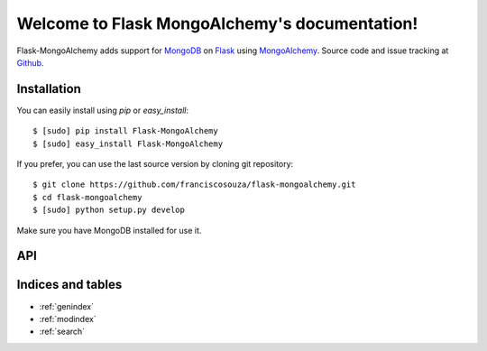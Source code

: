 .. Flask MongoAlchemy documentation master file, created by
   sphinx-quickstart on Sat Nov 20 17:56:16 2010.
   You can adapt this file completely to your liking, but it should at least
   contain the root `toctree` directive.

Welcome to Flask MongoAlchemy's documentation!
==============================================

Flask-MongoAlchemy adds support for `MongoDB`_ on `Flask`_ using `MongoAlchemy`_. Source code and issue tracking at `Github`_.

Installation
------------

You can easily install using *pip* or *easy_install*:

::

    $ [sudo] pip install Flask-MongoAlchemy
    $ [sudo] easy_install Flask-MongoAlchemy

If you prefer, you can use the last source version by cloning git repository:

::

    $ git clone https://github.com/franciscosouza/flask-mongoalchemy.git
    $ cd flask-mongoalchemy
    $ [sudo] python setup.py develop

Make sure you have MongoDB installed for use it.

API
---

.. module:: flaskext.mongoalchemy


Indices and tables
------------------

* :ref:`genindex`
* :ref:`modindex`
* :ref:`search`

.. _Flask: http://flask.pocoo.org
.. _Github: http://github.com/franciscosouza/flask-mongoalchemy
.. _MongoDB: http://mongodb.org
.. _MongoAlchemy: http://mongoalchemy.org
